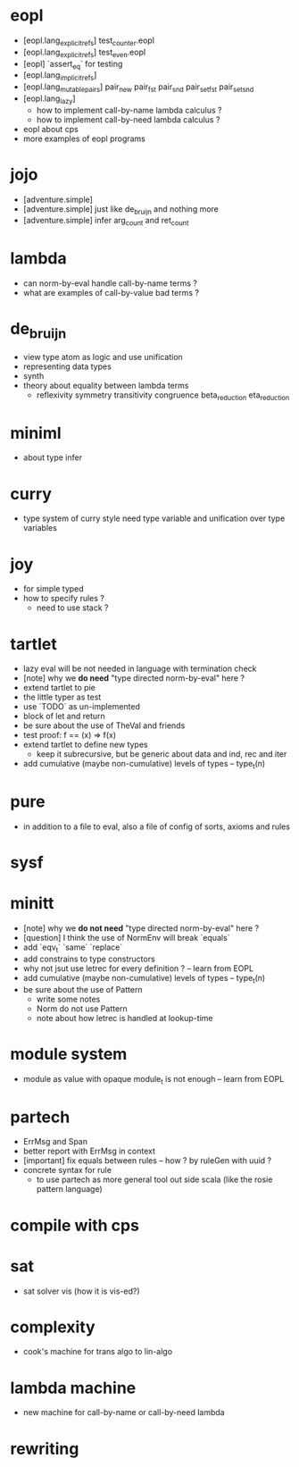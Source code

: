 * eopl
- [eopl.lang_explicit_refs] test_counter.eopl
- [eopl.lang_explicit_refs] test_even.eopl
- [eopl] `assert_eq` for testing
- [eopl.lang_implicit_refs]
- [eopl.lang_mutable_pairs]
  pair_new
  pair_fst
  pair_snd
  pair_set_fst
  pair_set_snd
- [eopl.lang_lazy]
  - how to implement call-by-name lambda calculus ?
  - how to implement call-by-need lambda calculus ?
- eopl about cps
- more examples of eopl programs
* jojo
- [adventure.simple]
- [adventure.simple] just like de_bruijn and nothing more
- [adventure.simple] infer arg_count and ret_count
* lambda
- can norm-by-eval handle call-by-name terms ?
- what are examples of call-by-value bad terms ?
* de_bruijn
- view type atom as logic and use unification 
- representing data types
- synth
- theory about equality between lambda terms
  - reflexivity
    symmetry
    transitivity
    congruence
    beta_reduction
    eta_reduction
* miniml
- about type infer
* curry
- type system of curry style need type variable
  and unification over type variables
* joy
- for simple typed
- how to specify rules ?
  - need to use stack ?
* tartlet
- lazy eval will be not needed in language with termination check
- [note] why we *do need* "type directed norm-by-eval" here ?
- extend tartlet to pie
- the little typer as test
- use `TODO` as un-implemented
- block of let and return
- be sure about the use of TheVal and friends
- test proof: f == (x) => f(x)
- extend tartlet to define new types
  - keep it subrecursive, but be generic about data and ind, rec and iter
- add cumulative (maybe non-cumulative) levels of types -- type_t(n)
* pure
- in addition to a file to eval, also a file of config of sorts, axioms and rules
* sysf
* minitt
- [note] why we *do not need* "type directed norm-by-eval" here ?
- [question] I think the use of NormEnv will break `equals`
- add `eqv_t` `same` `replace`
- add constrains to type constructors
- why not jsut use letrec for every definition ? -- learn from EOPL
- add cumulative (maybe non-cumulative) levels of types -- type_t(n)
- be sure about the use of Pattern
  - write some notes
  - Norm do not use Pattern
  - note about how letrec is handled at lookup-time
* module system
- module as value with opaque module_t is not enough -- learn from EOPL
* partech
- ErrMsg and Span
- better report with ErrMsg in context
- [important] fix equals between rules -- how ? by ruleGen with uuid ?
- concrete syntax for rule
  - to use partech as more general tool out side scala
    (like the rosie pattern language)
* compile with cps
* sat
- sat solver vis (how it is vis-ed?)
* complexity
- cook's machine for trans algo to lin-algo
* lambda machine
- new machine for call-by-name or call-by-need lambda
* rewriting
